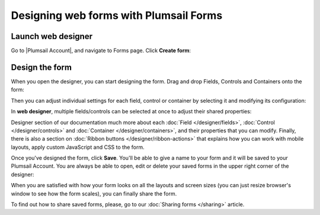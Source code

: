 .. title:: Designing online forms with Plumsail Forms

.. meta::
   :description: How to create public web forms - learn the basics: web editor vs desktop editor, add fields, controls and containers, save the form

Designing web forms with Plumsail Forms
==================================================

.. _start-web-designer:

Launch web designer
--------------------------------------------------
Go to |Plumsail Account|, and navigate to Forms page. Click **Create form**:

|pic-create-form|

.. |pic-create-form| image:: ./images/start/design-web-create-form.png
   :alt: Create form in web designer

Design the form
--------------------------------------------------
When you open the designer, you can start designing the form. Drag and drop Fields, Controls and Containers onto the form: 

|pic-design-drag-drop|

.. |pic-design-drag-drop| image:: ./images/start/design-drag-drop.gif
   :alt: Drag and drop

Then you can adjust individual settings for each field, control or container by selecting it and modifying its configuration:

|pic-design-properties|

.. |pic-design-properties| image:: ./images/start/design-properties.gif
   :alt: Field's properties

In **web designer**, multiple fields/controls can be selected at once to adjust their shared properties:

|pic-design-multiple-fields|

.. |pic-design-multiple-fields| image:: ./images/start/design-multiple-fields.gif
   :alt: Select multiple fields

Designer section of our documentation much more about each :doc:`Field </designer/fields>`, 
:doc:`Control </designer/controls>` and :doc:`Container </designer/containers>`, and their properties that you can modify.
Finally, there is also a section on :doc:`Ribbon buttons </designer/ribbon-actions>` that explains how you can work with mobile layouts, apply custom JavaScript and CSS to the form.

|pic-web-ribbon|

.. |pic-web-ribbon| image:: ./images/start/designer-web-ribbon.png
   :alt: Web Designer's Ribbon

Once you've designed the form, click **Save**. You'll be able to give a name to your form and it will be saved to your Plumsail Account. 
You are always be able to open, edit or delete your saved forms in the upper right corner of the designer:

|pic-saved-forms|

.. |pic-saved-forms| image:: ./images/start/designer-web-saved-forms.png
   :alt: Saved Public Forms in the web designer

When you are satisfied with how your form looks on all the layouts and screen sizes (you can just resize browser's window to see how the form scales),
you can finally share the form. 

To find out how to share saved forms, please, go to our :doc:`Sharing forms </sharing>` article.

.. |Plumsail Account| raw:: html

   <a href="https://account.plumsail.com/" target="_blank">Plumsail Account</a>
